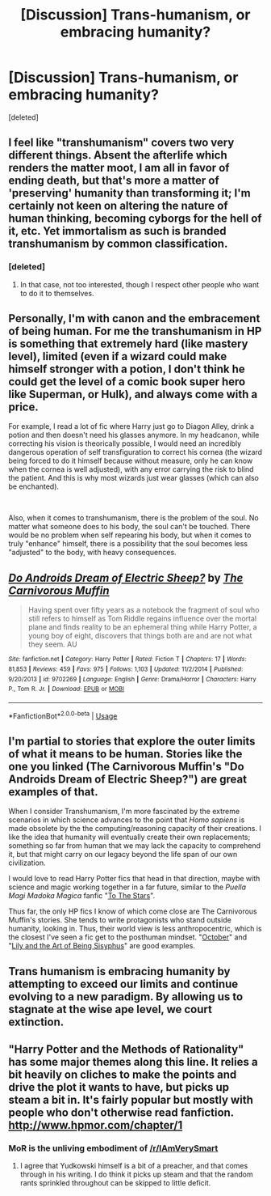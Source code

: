 #+TITLE: [Discussion] Trans-humanism, or embracing humanity?

* [Discussion] Trans-humanism, or embracing humanity?
:PROPERTIES:
:Score: 5
:DateUnix: 1559051947.0
:DateShort: 2019-May-28
:FlairText: Discussion
:END:
[deleted]


** I feel like "transhumanism" covers two very different things. Absent the afterlife which renders the matter moot, I am all in favor of ending death, but that's more a matter of 'preserving' humanity than transforming it; I'm certainly not keen on altering the nature of human thinking, becoming cyborgs for the hell of it, etc. Yet immortalism as such is branded transhumanism by common classification.
:PROPERTIES:
:Author: Achille-Talon
:Score: 2
:DateUnix: 1559055708.0
:DateShort: 2019-May-28
:END:

*** [deleted]
:PROPERTIES:
:Score: 3
:DateUnix: 1559061486.0
:DateShort: 2019-May-28
:END:

**** In that case, not too interested, though I respect other people who want to do it to themselves.
:PROPERTIES:
:Author: Achille-Talon
:Score: 2
:DateUnix: 1559063107.0
:DateShort: 2019-May-28
:END:


** Personally, I'm with canon and the embracement of being human. For me the transhumanism in HP is something that extremely hard (like mastery level), limited (even if a wizard could make himself stronger with a potion, I don't think he could get the level of a comic book super hero like Superman, or Hulk), and always come with a price.

For example, I read a lot of fic where Harry just go to Diagon Alley, drink a potion and then doesn't need his glasses anymore. In my headcanon, while correcting his vision is theorically possible, I would need an incredibly dangerous operation of self transfiguration to correct his cornea (the wizard being forced to do it himself because without measure, only he can know when the cornea is well adjusted), with any error carrying the risk to blind the patient. And this is why most wizards just wear glasses (which can also be enchanted).

​

Also, when it comes to transhumanism, there is the problem of the soul. No matter what someone does to his body, the soul can't be touched. There would be no problem when self repearing his body, but when it comes to truly "enhance" himself, there is a possibility that the soul becomes less "adjusted" to the body, with heavy consequences.
:PROPERTIES:
:Author: PlusMortgage
:Score: 2
:DateUnix: 1559074084.0
:DateShort: 2019-May-29
:END:


** [[https://www.fanfiction.net/s/9702269/1/][*/Do Androids Dream of Electric Sheep?/*]] by [[https://www.fanfiction.net/u/1318815/The-Carnivorous-Muffin][/The Carnivorous Muffin/]]

#+begin_quote
  Having spent over fifty years as a notebook the fragment of soul who still refers to himself as Tom Riddle regains influence over the mortal plane and finds reality to be an ephemeral thing while Harry Potter, a young boy of eight, discovers that things both are and are not what they seem. AU
#+end_quote

^{/Site/:} ^{fanfiction.net} ^{*|*} ^{/Category/:} ^{Harry} ^{Potter} ^{*|*} ^{/Rated/:} ^{Fiction} ^{T} ^{*|*} ^{/Chapters/:} ^{17} ^{*|*} ^{/Words/:} ^{81,853} ^{*|*} ^{/Reviews/:} ^{459} ^{*|*} ^{/Favs/:} ^{975} ^{*|*} ^{/Follows/:} ^{1,103} ^{*|*} ^{/Updated/:} ^{11/2/2014} ^{*|*} ^{/Published/:} ^{9/20/2013} ^{*|*} ^{/id/:} ^{9702269} ^{*|*} ^{/Language/:} ^{English} ^{*|*} ^{/Genre/:} ^{Drama/Horror} ^{*|*} ^{/Characters/:} ^{Harry} ^{P.,} ^{Tom} ^{R.} ^{Jr.} ^{*|*} ^{/Download/:} ^{[[http://www.ff2ebook.com/old/ffn-bot/index.php?id=9702269&source=ff&filetype=epub][EPUB]]} ^{or} ^{[[http://www.ff2ebook.com/old/ffn-bot/index.php?id=9702269&source=ff&filetype=mobi][MOBI]]}

--------------

*FanfictionBot*^{2.0.0-beta} | [[https://github.com/tusing/reddit-ffn-bot/wiki/Usage][Usage]]
:PROPERTIES:
:Author: FanfictionBot
:Score: 1
:DateUnix: 1559051970.0
:DateShort: 2019-May-28
:END:


** I'm partial to stories that explore the outer limits of what it means to be human. Stories like the one you linked (The Carnivorous Muffin's "Do Androids Dream of Electric Sheep?") are great examples of that.

When I consider Transhumanism, I'm more fascinated by the extreme scenarios in which science advances to the point that /Homo sapiens/ is made obsolete by the the computing/reasoning capacity of their creations. I like the idea that humanity will eventually create their own replacements; something so far from human that we may lack the capacity to comprehend it, but that might carry on our legacy beyond the life span of our own civilization.

I would love to read Harry Potter fics that head in that direction, maybe with science and magic working together in a far future, similar to the /Puella Magi Madoka Magica/ fanfic "[[https://www.fanfiction.net/s/7406866/1/To-the-Stars][To The Stars]]".

Thus far, the only HP fics I know of which come close are The Carnivorous Muffin's stories. She tends to write protagonists who stand outside humanity, looking in. Thus, their world view is less anthropocentric, which is the closest I've seen a fic get to the posthuman mindset. "[[https://www.fanfiction.net/s/10311215/1/October][October]]" and "[[https://www.fanfiction.net/s/9911469/1/Lily-and-the-Art-of-Being-Sisyphus][Lily and the Art of Being Sisyphus]]" are good examples.
:PROPERTIES:
:Author: chiruochiba
:Score: 1
:DateUnix: 1559088803.0
:DateShort: 2019-May-29
:END:


** Trans humanism is embracing humanity by attempting to exceed our limits and continue evolving to a new paradigm. By allowing us to stagnate at the wise ape level, we court extinction.
:PROPERTIES:
:Author: viol8er
:Score: 1
:DateUnix: 1559104666.0
:DateShort: 2019-May-29
:END:


** "Harry Potter and the Methods of Rationality" has some major themes along this line. It relies a bit heavily on cliches to make the points and drive the plot it wants to have, but picks up steam a bit in. It's fairly popular but mostly with people who don't otherwise read fanfiction. [[http://www.hpmor.com/chapter/1]]
:PROPERTIES:
:Author: blastedt
:Score: 1
:DateUnix: 1559179927.0
:DateShort: 2019-May-30
:END:

*** MoR is the unliving embodiment of [[/r/IAmVerySmart]]
:PROPERTIES:
:Author: yagi_takeru
:Score: 1
:DateUnix: 1559334461.0
:DateShort: 2019-Jun-01
:END:

**** I agree that Yudkowski himself is a bit of a preacher, and that comes through in his writing. I do think it picks up steam and that the random rants sprinkled throughout can be skipped to little deficit.
:PROPERTIES:
:Author: blastedt
:Score: 1
:DateUnix: 1559334856.0
:DateShort: 2019-Jun-01
:END:
